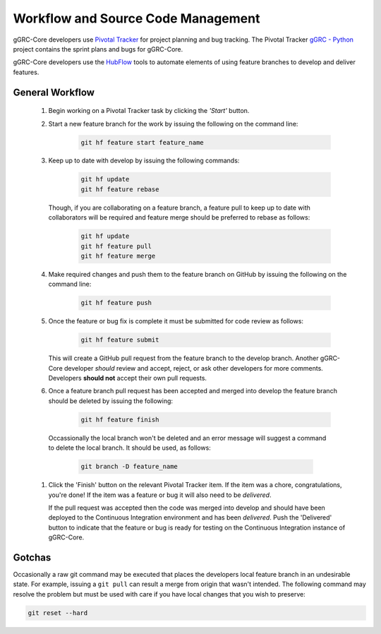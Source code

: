 ..
  Copyright (C) 2013 Google Inc., authors, and contributors <see AUTHORS file>
  Licensed under http://www.apache.org/licenses/LICENSE-2.0 <see LICENSE file>
  Created By: david@reciprocitylabs.com
  Maintained By: david@reciprocitylabs.com

***********************************
Workflow and Source Code Management
***********************************

gGRC-Core developers use `Pivotal Tracker <https://www.pivotaltracker.com/>`_
for project planning and bug tracking.  The Pivotal Tracker
`gGRC - Python <https://www.pivotaltracker.com/s/projects/593777>`_
project contains the sprint plans and bugs for gGRC-Core.

gGRC-Core developers use the `HubFlow <http://datasift.github.io/gitflow/>`_
tools to automate elements of using feature branches to develop and deliver
features.

General Workflow
================

  #. Begin working on a Pivotal Tracker task by clicking the *'Start'* button.
  #. Start a new feature branch for the work by issuing the following on the
     command line:

       .. sourcecode:: bash
       
          git hf feature start feature_name

  #. Keep up to date with develop by issuing the following commands:

       .. sourcecode:: bash

          git hf update
          git hf feature rebase

     Though, if you are collaborating on a feature branch, a feature pull to
     keep up to date with collaborators will be required and feature merge
     should be preferred to rebase as follows:

       .. sourcecode:: bash

          git hf update
          git hf feature pull
          git hf feature merge

  #. Make required changes and push them to the feature branch on GitHub by
     issuing the following on the command line:

       .. sourcecode:: bash

          git hf feature push

  #. Once the feature or bug fix is complete it must be submitted for code
     review as follows:
     
       .. sourcecode:: bash

          git hf feature submit

     This will create a GitHub pull request from the feature branch to the
     develop branch. Another gGRC-Core developer *should* review and accept,
     reject, or ask other developers for more comments. Developers **should not**
     accept their own pull requests.

  #. Once a feature branch pull request has been accepted and merged into
     develop the feature branch should be deleted by issuing the following:

       .. sourcecode:: bash

         git hf feature finish

    Occassionally the local branch won't be deleted and an error message will
    suggest a command to delete the local branch. It should be used, as follows:

      .. sourcecode:: bash

         git branch -D feature_name

  #. Click the 'Finish' button on the relevant Pivotal Tracker item. If the
     item was a chore, congratulations, you're done! If the item was a feature
     or bug it will also need to be *delivered*.
     
     If the pull request was accepted then the code was merged into develop and
     should have been deployed to the Continuous Integration environment and
     has been *delivered*. Push the 'Delivered' button to indicate that the
     feature or bug is ready for testing on the Continuous Integration
     instance of gGRC-Core.

Gotchas
=======

Occasionally a raw git command may be executed that places the developers
local feature branch in an undesirable state. For example, issuing a
``git pull`` can result a merge from origin that wasn't intended. The following
command may resolve the problem but must be used with care if you have local
changes that you wish to preserve:

.. sourcecode:: bash

   git reset --hard

